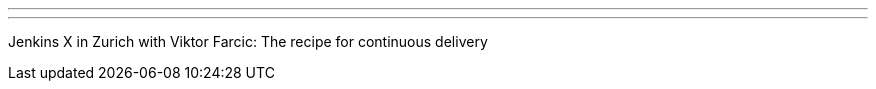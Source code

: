 ---
:page-eventTitle: Swiss JAM, Zurich
:page-eventStartDate: 2019-06-11T17:30:00
:page-eventLink: https://www.meetup.com/Swiss-Jenkins-Area-Meetup/events/261825433/
---
Jenkins X in Zurich with Viktor Farcic: The recipe for continuous delivery
